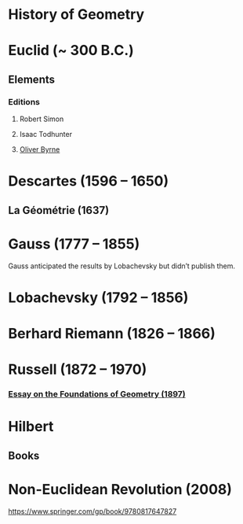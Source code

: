 * History of Geometry

* Euclid (~ 300 B.C.)

** Elements

*** Editions

**** Robert Simon
**** Isaac Todhunter
**** [[http://www.math.ubc.ca/~cass/Euclid/byrne.html][Oliver Byrne]]

* Descartes (1596 – 1650)

** La Géométrie (1637)

* Gauss (1777 – 1855)

Gauss anticipated the results by Lobachevsky but didn’t publish them.

* Lobachevsky (1792 – 1856)

* Berhard Riemann (1826 – 1866)

* Russell (1872 – 1970)

*** [[https://ncatlab.org/nlab/show/An+Essay+on+the+Foundations+of+Geometry][Essay on the Foundations of Geometry (1897)]]

* Hilbert

** Books

* Non-Euclidean Revolution (2008)
https://www.springer.com/gp/book/9780817647827
